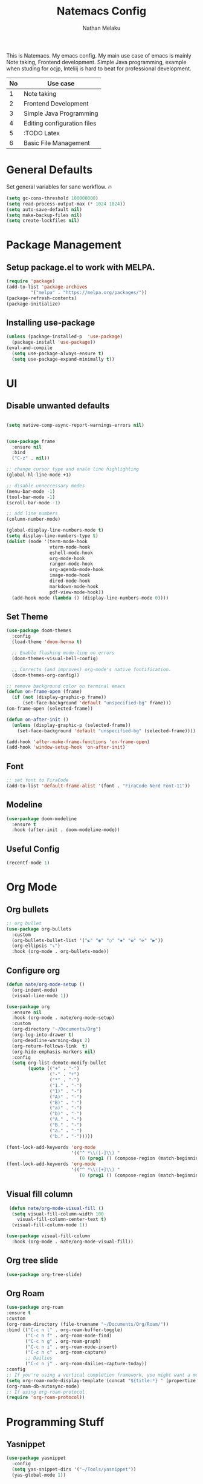 #+TITLE: Natemacs Config
#+AUTHOR: Nathan Melaku
#+OPTIONS: toc:2

This is Natemacs. My emacs config. My main use case of emacs is mainly Note taking, Frontend development. Simple Java programming, example when studing for ocjp, Inteliij is hard to beat for professional development.

|----+-----------------------------|
| No | Use case                    |
|----+-----------------------------|
|  1 | Note taking                 |
|  2 | Frontend Development        |
|  3 | Simple Java Programming     |
|  4 | Editing configuration files |
|  5 | :TODO Latex                 |
|  6 | Basic File Management       |
|----+-----------------------------|

* General Defaults
Set general variables for sane workflow. 🔥
#+begin_src emacs-lisp
  (setq gc-cons-threshold 100000000)
  (setq read-process-output-max (* 1024 1024))
  (setq auto-save-default nil)
  (setq make-backup-files nil)
  (setq create-lockfiles nil)
#+end_src

* Package Management
** Setup package.el to work with MELPA.

#+begin_src emacs-lisp
  (require 'package)
  (add-to-list 'package-archives
	       '("melpa" . "https://melpa.org/packages/"))
  (package-refresh-contents)
  (package-initialize)
#+end_src

** Installing use-package

#+begin_src emacs-lisp
  (unless (package-installed-p  'use-package)
    (package-install 'use-package))
  (eval-and-compile
    (setq use-package-always-ensure t)
    (setq use-package-expand-minimally t))
#+end_src

* UI
** Disable unwanted defaults

#+begin_src emacs-lisp

  (setq native-comp-async-report-warnings-errors nil)


  (use-package frame
    :ensure nil
    :bind
    ("C-z" . nil))

  ;; change cursor type and enale line highlighting
  (global-hl-line-mode +1)

  ;; disable unneccessary modes
  (menu-bar-mode -1)
  (tool-bar-mode -1)
  (scroll-bar-mode -1)

  ;; add line numbers
  (column-number-mode)

  (global-display-line-numbers-mode t)
  (setq display-line-numbers-type t)
  (dolist (mode '(term-mode-hook
                  vterm-mode-hook
                  eshell-mode-hook
                  org-mode-hook
                  ranger-mode-hook
                  org-agenda-mode-hook
                  image-mode-hook
                  dired-mode-hook
                  markdown-mode-hook
                  pdf-view-mode-hook))
    (add-hook mode (lambda () (display-line-numbers-mode 0))))
#+end_src

** Set Theme

  #+BEGIN_SRC emacs-lisp
    (use-package doom-themes
      :config
      (load-theme 'doom-henna t)

      ;; Enable flashing mode-line on errors
      (doom-themes-visual-bell-config)

      ;; Corrects (and improves) org-mode's native fontification.
      (doom-themes-org-config))

    ;; remove background color on terminal emacs
    (defun on-frame-open (frame)
      (if (not (display-graphic-p frame))
          (set-face-background 'default "unspecified-bg" frame)))
    (on-frame-open (selected-frame))

    (defun on-after-init ()
      (unless (display-graphic-p (selected-frame))
        (set-face-background 'default "unspecified-bg" (selected-frame))))

    (add-hook 'after-make-frame-functions 'on-frame-open)
    (add-hook 'window-setup-hook 'on-after-init)
   #+END_SRC

** Font

  #+BEGIN_SRC emacs-lisp
    ;; set font to FiraCode
    (add-to-list 'default-frame-alist '(font . "FiraCode Nerd Font-11"))
  #+END_SRC

** Modeline

#+BEGIN_SRC emacs-lisp
  (use-package doom-modeline
    :ensure t
    :hook (after-init . doom-modeline-mode))
#+END_SRC

** Useful Config

#+begin_src emacs-lisp
  (recentf-mode 1)
#+end_src

* Org Mode
** Org bullets

  #+BEGIN_SRC emacs-lisp
    ;; org bullet
    (use-package org-bullets
      :custom
      (org-bullets-bullet-list '("☯" "◉" "○" "✸" "✿" "✜" "▶"))
      (org-ellipsis "⤵")
      :hook (org-mode . org-bullets-mode))
  #+END_SRC

** Configure org

#+begin_src emacs-lisp
  (defun nate/org-mode-setup ()
    (org-indent-mode)
    (visual-line-mode 1))

  (use-package org
    :ensure nil
    :hook (org-mode . nate/org-mode-setup)
    :custom
    (org-directory "~/Documents/Org")
    (org-log-into-drawer t)
    (org-deadline-warning-days 2)
    (org-return-follows-link  t)
    (org-hide-emphasis-markers nil)
    :config
    (setq org-list-demote-modify-bullet
          (quote (("+" . "-")
                  ("-" . "+")
                  ("*" . "-")
                  ("1." . "-")
                  ("1)" . "-")
                  ("A)" . "-")
                  ("B)" . "-")
                  ("a)" . "-")
                  ("b)" . "-")
                  ("A." . "-")
                  ("B." . "-")
                  ("a." . "-")
                  ("b." . "-")))))
#+end_src

#+begin_src emacs-lisp
  (font-lock-add-keywords 'org-mode
                          '(("^ *\\([-]\\) "
                             (0 (prog1 () (compose-region (match-beginning 1) (match-end 1) "•"))))))
  (font-lock-add-keywords 'org-mode
                          '(("^ *\\([+]\\) "
                             (0 (prog1 () (compose-region (match-beginning 1) (match-end 1) "◦"))))))
#+end_src

** Visual fill column

#+begin_src emacs-lisp
   (defun nate/org-mode-visual-fill ()
    (setq visual-fill-column-width 100
	  visual-fill-column-center-text t)
    (visual-fill-column-mode 1))

  (use-package visual-fill-column
    :hook (org-mode . nate/org-mode-visual-fill))
#+end_src

** Org tree slide

#+begin_src emacs-lisp
   (use-package org-tree-slide)
#+end_src

** Org Roam

#+begin_src emacs-lisp
  (use-package org-roam
  :ensure t
  :custom
  (org-roam-directory (file-truename "~/Documents/Org/Roam/"))
  :bind (("C-c n l" . org-roam-buffer-toggle)
         ("C-c n f" . org-roam-node-find)
         ("C-c n g" . org-roam-graph)
         ("C-c n i" . org-roam-node-insert)
         ("C-c n c" . org-roam-capture)
         ;; Dailies
         ("C-c n j" . org-roam-dailies-capture-today))
  :config
  ;; If you're using a vertical completion framework, you might want a more informative completion interface
  (setq org-roam-node-display-template (concat "${title:*} " (propertize "${tags:10}" 'face 'org-tag)))
  (org-roam-db-autosync-mode)
  ;; If using org-roam-protocol
  (require 'org-roam-protocol))
#+end_src

* Programming Stuff
** Yasnippet

#+BEGIN_SRC emacs-lisp
  (use-package yasnippet
    :config
    (setq yas-snippet-dirs '("~/Tools/yasnippet"))
    (yas-global-mode 1))
#+END_SRC

** Treesitter

#+begin_src emacs-lisp
  (use-package tree-sitter-langs)
  (use-package tree-sitter
    :init
    (global-tree-sitter-mode)
    :hook
    (tree-sitter-after-on-hook . tree-sitter-hl-mode))
#+end_src

** Editor config

#+begin_src emacs-lisp
  (use-package editorconfig
    :config
    (editorconfig-mode 1))
#+end_src

** Yaml

#+begin_src emacs-lisp
  (use-package yaml-mode)
#+end_src

** Json

#+begin_src emacs-lisp
  (use-package json-mode)
#+end_src

** lua

#+begin_src emacs-lisp
  (use-package lua-mode)
#+end_src

** Web mode

#+begin_src emacs-lisp
  (setq web-mode-markup-indent-offset 2)
  (setq web-mode-code-indent-offset 2)
  (setq web-mode-css-indent-offset 2)
  (setq web-mode-attr-indent-offset 0)
  (setq web-mode-enable-auto-indentation t)
  (setq web-mode-enable-auto-closing t)
  (setq web-mode-enable-auto-pairing t)
  (setq web-mode-enable-css-colorization t)
  
  (use-package web-mode
    :mode (("\\.js\\'" . web-mode)
           ("\\.jsx\\'" . web-mode)
           ("\\.ts\\'" . web-mode)
           ("\\.tsx\\'" . web-mode)
           ("\\.svelte\\'" . web-mode)
           ("\\.html\\'" . web-mode))
    :commands web-mode)
#+end_src

** Company

#+begin_src emacs-lisp
  (setq company-minimum-prefix-length 1
        company-idle-delay 0.0)
  (use-package company
    :config (global-company-mode t))
#+end_src

** Magit

#+begin_src emacs-lisp
  (use-package magit
    :bind (("C-x g" . magit-status)))
#+end_src

** LSP

#+begin_src emacs-lisp
  (setq lsp-log-io nil)
  (setq lsp-keymap-prefix "C-c l")
  (setq lsp-restart 'auto-restart)
  (setq lsp-ui-sideline-show-diagnostics t)
  (setq lsp-ui-sideline-show-code-actions t)
  (setq lsp-diagnostics-providera :flymake)
  (setq lsp-ui-doc-enable t)
  (setq lsp-ui-doc-position 'at-point)
  (global-set-key (kbd "C-.") #'lsp-ui-peek-find-definitions)

  (use-package lsp-mode
    :hook (
           (web-mode . lsp-deferred)
           (lsp-mode . lsp-enable-which-key-integration)
           )
    :commands lsp-deferred)

  (use-package lsp-ui
    :commands lsp-ui-mode)

  (global-set-key (kbd "C-c N") #'flymake-goto-next-error)
  (global-set-key (kbd "C-c P") #'flymake-goto-prev-error)
#+end_src

** Prettier js

#+begin_src emacs-lisp
  (defun enable-minor-mode (my-pair)
    "Enable minor mode if filename match the regexp.  MY-PAIR is a cons cell (regexp . minor-mode)."
    (if (buffer-file-name)
        (if (string-match (car my-pair) buffer-file-name)
            (funcall (cdr my-pair)))))

  (use-package prettier-js
    :ensure t)
  (add-hook 'web-mode-hook #'(lambda ()
                               (enable-minor-mode
                                '("\\.jsx?\\'" . prettier-js-mode))
                               (enable-minor-mode
                                '("\\.tsx?\\'" . prettier-js-mode))))
#+end_src

** Java

#+begin_src emacs-lisp
  (use-package lsp-java)
  (add-hook 'java-mode-hook #'lsp)
#+end_src

** RestClient

#+begin_src emacs-lisp
  (use-package restclient)
#+end_src

* Utils
** Pdf Tools

#+begin_src emacs-lisp
  (use-package pdf-tools
    :config
    (pdf-tools-install))
#+end_src

** Vterm

#+begin_src emacs-lisp
  (use-package vterm)
#+end_src

** All the icons

#+begin_src emacs-lisp
    (use-package all-the-icons
      :if (display-graphic-p))

    (use-package all-the-icons-dired
      :hook (dired-mode . all-the-icons-dired-mode))
#+end_src

** Vertico

#+begin_src emacs-lisp
  ;; Enable vertico
  (use-package vertico
    :init
    (vertico-mode)
    ;; Different scroll margin
    (setq vertico-scroll-margin 0)
    (setq vertico-resize t)
    (setq vertico-cycle t))

  ;; Persist history over Emacs restarts. Vertico sorts by history position.
  (use-package savehist
    :init
    (savehist-mode))

  ;; A few more useful configurations...
  (use-package emacs
    :init
    ;; Add prompt indicator to `completing-read-multiple'.
    ;; We display [CRM<separator>], e.g., [CRM,] if the separator is a comma.
    (defun crm-indicator (args)
      (cons (format "[CRM%s] %s"
                    (replace-regexp-in-string
                     "\\`\\[.*?]\\*\\|\\[.*?]\\*\\'" ""
                     crm-separator)
                    (car args))
            (cdr args)))
    (advice-add #'completing-read-multiple :filter-args #'crm-indicator)

    ;; Do not allow the cursor in the minibuffer prompt
    (setq minibuffer-prompt-properties
          '(read-only t cursor-intangible t face minibuffer-prompt))
    (add-hook 'minibuffer-setup-hook #'cursor-intangible-mode)

    ;; Emacs 28: Hide commands in M-x which do not work in the current mode.
    ;; Vertico commands are hidden in normal buffers.
    ;; (setq read-extended-command-predicate
    ;;       #'command-completion-default-include-p)

    ;; Enable recursive minibuffers
    (setq enable-recursive-minibuffers t))
#+end_src

** Orderless

#+begin_src emacs-lisp
  (use-package orderless
    :init
    ;; Configure a custom style dispatcher (see the Consult wiki)
    ;; (setq orderless-style-dispatchers '(+orderless-consult-dispatch orderless-affix-dispatch)
    ;;       orderless-component-separator #'orderless-escapable-split-on-space)
    (setq completion-styles '(orderless basic)
          completion-category-defaults nil
          completion-category-overrides '((file (styles partial-completion)))))
#+end_src

** Marginalia

#+begin_src emacs-lisp
  (use-package marginalia
    :bind (:map minibuffer-local-map
                ("M-A" . marginalia-cycle))
    :init
    (marginalia-mode))
#+end_src

** Exec path

#+begin_src emacs-lisp
  (use-package exec-path-from-shell
    :config
    (exec-path-from-shell-initialize))
#+end_src

** Which Key

#+begin_src emacs-lisp
  (use-package which-key
    :config
    (which-key-mode))
#+end_src

** Expand Region

#+begin_src emacs-lisp
  (use-package expand-region
    :bind (("C-=" . er/expand-region)
           ("C--" . er/contract-region)))
#+end_src

** Treemacs

#+begin_src emacs-lisp
  (use-package treemacs
    :defer t
    :config
    (progn
      (setq treemacs-collapse-dirs                   (if treemacs-python-executable 3 0)
            treemacs-deferred-git-apply-delay        0.5
            treemacs-directory-name-transformer      #'identity
            treemacs-display-in-side-window          t
            treemacs-eldoc-display                   'simple
            treemacs-file-event-delay                2000
            treemacs-file-extension-regex            treemacs-last-period-regex-value
            treemacs-file-follow-delay               0.2
            treemacs-file-name-transformer           #'identity
            treemacs-follow-after-init               t
            treemacs-expand-after-init               t
            treemacs-find-workspace-method           'find-for-file-or-pick-first
            treemacs-git-command-pipe                ""
            treemacs-goto-tag-strategy               'refetch-index
            treemacs-header-scroll-indicators        '(nil . "^^^^^^")
            treemacs-hide-dot-git-directory          t
            treemacs-indentation                     2
            treemacs-indentation-string              " "
            treemacs-is-never-other-window           nil
            treemacs-max-git-entries                 5000
            treemacs-missing-project-action          'ask
            treemacs-move-forward-on-expand          nil
            treemacs-no-png-images                   nil
            treemacs-no-delete-other-windows         t
            treemacs-project-follow-cleanup          nil
            treemacs-persist-file                    (expand-file-name ".cache/treemacs-persist" user-emacs-directory)
            treemacs-position                        'left
            treemacs-read-string-input               'from-child-frame
            treemacs-recenter-distance               0.1
            treemacs-recenter-after-file-follow      nil
            treemacs-recenter-after-tag-follow       nil
            treemacs-recenter-after-project-jump     'always
            treemacs-recenter-after-project-expand   'on-distance
            treemacs-litter-directories              '("/node_modules" "/.venv" "/.cask")
            treemacs-project-follow-into-home        nil
            treemacs-show-cursor                     nil
            treemacs-show-hidden-files               t
            treemacs-silent-filewatch                nil
            treemacs-silent-refresh                  nil
            treemacs-sorting                         'alphabetic-asc
            treemacs-select-when-already-in-treemacs 'move-back
            treemacs-space-between-root-nodes        t
            treemacs-tag-follow-cleanup              t
            treemacs-tag-follow-delay                1.5
            treemacs-text-scale                      nil
            treemacs-user-mode-line-format           nil
            treemacs-user-header-line-format         nil
            treemacs-wide-toggle-width               70
            treemacs-width                           35
            treemacs-width-increment                 1
            treemacs-width-is-initially-locked       t
            treemacs-workspace-switch-cleanup        nil)

      ;; The default width and height of the icons is 22 pixels. If you are
      ;; using a Hi-DPI display, uncomment this to double the icon size.
      ;;(treemacs-resize-icons 44)

      (treemacs-follow-mode t)
      (treemacs-filewatch-mode t)
      (treemacs-fringe-indicator-mode 'always)
      (when treemacs-python-executable
        (treemacs-git-commit-diff-mode t))

      (pcase (cons (not (null (executable-find "git")))
                   (not (null treemacs-python-executable)))
        (`(t . t)
         (treemacs-git-mode 'deferred))
        (`(t . _)
         (treemacs-git-mode 'simple)))

      (treemacs-hide-gitignored-files-mode nil))
    :bind
    (:map global-map
          ("M-0"       . treemacs-select-window)
          ("C-x t 1"   . treemacs-delete-other-windows)
          ("C-x t t"   . treemacs)
          ("C-x t d"   . treemacs-select-directory)
          ("C-x t B"   . treemacs-bookmark)
          ("C-x t C-t" . treemacs-find-file)
          ("C-x t M-t" . treemacs-find-tag)))

  (use-package treemacs-magit
    :after (treemacs magit)
    :ensure t)

  (use-package treemacs-persp ;;treemacs-perspective if you use perspective.el vs. persp-mode
    :after (treemacs persp-mode) ;;or perspective vs. persp-mode
    :ensure t
    :config (treemacs-set-scope-type 'Perspectives))
#+end_src

** Dired

#+begin_src emacs-lisp
  (use-package dired
    :ensure nil
    :custom ((dired-listing-switches "-alh --group-directories-first"))
    :hook (dired-mode . dired-hide-details-mode))

  ;; make the other window target
  (setq dired-dwim-target t)

  (use-package diredfl
    :ensure t
    :config
    (diredfl-global-mode 1))

  (use-package dired-git-info
    :ensure t
    :bind (:map dired-mode-map
                (")" . dired-git-info-mode)))

  (use-package dired-single
    :bind (:map dired-mode-map
                ("^" . dired-single-up-directory)
                ("<return>" . dired-single-buffer)))

  (use-package dired-hide-dotfiles
    :hook (dired-mode . dired-hide-dotfiles-mode)
    :bind (:map dired-mode-map
                ("z" . dired-hide-dotfiles-mode)))
#+end_src

** Multiple Cursors

This is not very important but is cool to experiment with.
#+begin_src emacs-lisp
  (use-package multiple-cursors
    :bind (("C-S-c C-S-c" . mc/edit-lines)
           ("C->" . mc/mark-next-like-this)
           ("C-<" . mc/mark-previous-like-this)
           ("C-c C-<". mc/mark-all-like-this)))
#+end_src

** Emoji

#+begin_src emacs-lisp
    (use-package emojify
      :hook (after-init . global-emojify-mode)
      :config
      (when (member "Segoe UI Variable Static Text" (font-family-list))
        (set-fontset-font
         t 'symbol (font-spec :family "Segoe UI Variable Static Text") nil 'prepend))
      (setq emojify-display-style 'unicode)
      (setq emojify-emoji-styles '(github))
      :bind ("C-c C-." . emojify-insert-emoji))
#+end_src



